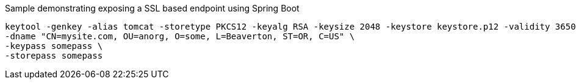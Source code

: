 Sample demonstrating exposing a SSL based endpoint using Spring Boot

[source, bash]
----
keytool -genkey -alias tomcat -storetype PKCS12 -keyalg RSA -keysize 2048 -keystore keystore.p12 -validity 3650 \
-dname "CN=mysite.com, OU=anorg, O=some, L=Beaverton, ST=OR, C=US" \
-keypass somepass \
-storepass somepass
----
